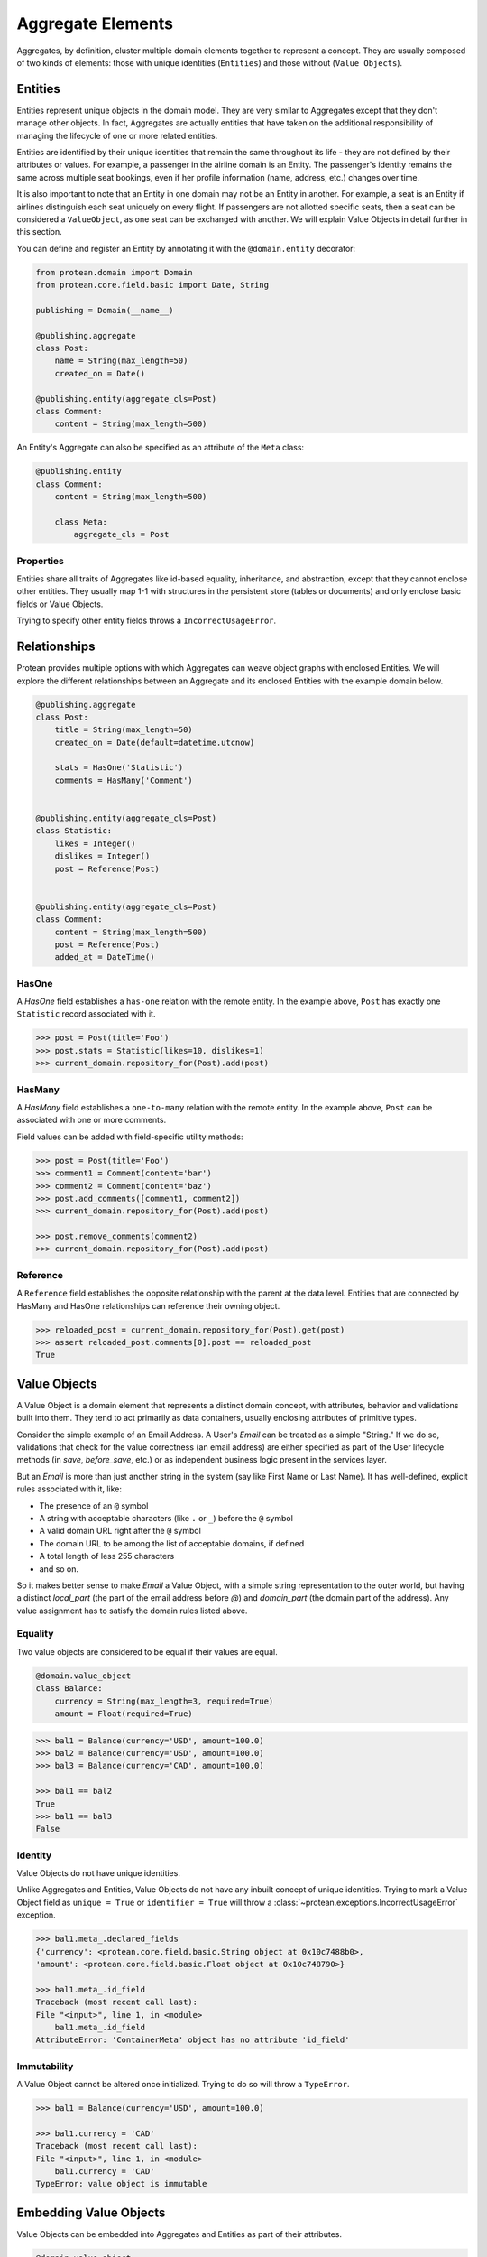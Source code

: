 Aggregate Elements
==================

Aggregates, by definition, cluster multiple domain elements together to represent a concept. They are usually composed of two kinds of elements: those with unique identities (``Entities``) and those without (``Value Objects``).

Entities
--------

Entities represent unique objects in the domain model. They are very similar to Aggregates except that they don't manage other objects. In fact, Aggregates are actually entities that have taken on the additional responsibility of managing the lifecycle of one or more related entities.

Entities are identified by their unique identities that remain the same throughout its life - they are not defined by their attributes or values. For example, a passenger in the airline domain is an Entity. The passenger's identity remains the same across multiple seat bookings, even if her profile information (name, address, etc.) changes over time.

It is also important to note that an Entity in one domain may not be an Entity in another. For example, a seat is an Entity if airlines distinguish each seat uniquely on every flight. If passengers are not allotted specific seats, then a seat can be considered a ``ValueObject``, as one seat can be exchanged with another. We will explain Value Objects in detail further in this section.

You can define and register an Entity by annotating it with the ``@domain.entity`` decorator:

.. code-block:: python

    from protean.domain import Domain
    from protean.core.field.basic import Date, String

    publishing = Domain(__name__)

    @publishing.aggregate
    class Post:
        name = String(max_length=50)
        created_on = Date()

    @publishing.entity(aggregate_cls=Post)
    class Comment:
        content = String(max_length=500)

An Entity's Aggregate can also be specified as an attribute of the ``Meta`` class:

.. code-block:: python

    @publishing.entity
    class Comment:
        content = String(max_length=500)

        class Meta:
            aggregate_cls = Post

Properties
``````````

Entities share all traits of Aggregates like id-based equality, inheritance, and abstraction, except that they cannot enclose other entities. They usually map 1-1 with structures in the persistent store (tables or documents) and only enclose basic fields or Value Objects.

.. // FIXME Unimplemented Feature

Trying to specify other entity fields throws a ``IncorrectUsageError``.

Relationships
-------------

Protean provides multiple options with which Aggregates can weave object graphs with enclosed Entities. We will explore the different relationships between an Aggregate and its enclosed Entities with the example domain below.

.. code-block:: python

    @publishing.aggregate
    class Post:
        title = String(max_length=50)
        created_on = Date(default=datetime.utcnow)

        stats = HasOne('Statistic')
        comments = HasMany('Comment')


    @publishing.entity(aggregate_cls=Post)
    class Statistic:
        likes = Integer()
        dislikes = Integer()
        post = Reference(Post)


    @publishing.entity(aggregate_cls=Post)
    class Comment:
        content = String(max_length=500)
        post = Reference(Post)
        added_at = DateTime()

HasOne
``````

A `HasOne` field establishes a ``has-one`` relation with the remote entity. In the example above, ``Post`` has exactly one ``Statistic`` record associated with it.

.. code-block:: python

    >>> post = Post(title='Foo')
    >>> post.stats = Statistic(likes=10, dislikes=1)
    >>> current_domain.repository_for(Post).add(post)

HasMany
```````

A `HasMany` field establishes a ``one-to-many`` relation with the remote entity. In the example above, ``Post`` can be associated with one or more comments.

Field values can be added with field-specific utility methods:

.. code-block:: python

    >>> post = Post(title='Foo')
    >>> comment1 = Comment(content='bar')
    >>> comment2 = Comment(content='baz')
    >>> post.add_comments([comment1, comment2])
    >>> current_domain.repository_for(Post).add(post)

    >>> post.remove_comments(comment2)
    >>> current_domain.repository_for(Post).add(post)

Reference
`````````

A ``Reference`` field establishes the opposite relationship with the parent at the data level. Entities that are connected by HasMany and HasOne relationships can reference their owning object.

.. code-block:: python

    >>> reloaded_post = current_domain.repository_for(Post).get(post)
    >>> assert reloaded_post.comments[0].post == reloaded_post
    True

Value Objects
-------------

A Value Object is a domain element that represents a distinct domain concept, with attributes, behavior and validations built into them. They tend to act primarily as data containers, usually enclosing attributes of primitive types.

Consider the simple example of an Email Address. A User's `Email` can be treated as a simple "String." If we do so, validations that check for the value correctness (an email address) are either specified as part of the User lifecycle methods (in `save`, `before_save`, etc.) or as independent business logic present in the services layer.

But an `Email`  is more than just another string in the system (say like First Name or Last Name). It has well-defined, explicit rules associated with it, like:

* The presence of an ``@`` symbol
* A string with acceptable characters (like ``.`` or ``_``) before the ``@`` symbol
* A valid domain URL right after the ``@`` symbol
* The domain URL to be among the list of acceptable domains, if defined
* A total length of less 255 characters
* and so on.

So it makes better sense to make `Email` a Value Object, with a simple string representation to the outer world, but having a distinct `local_part` (the part of the email address before `@`) and `domain_part` (the domain part of the address). Any value assignment has to satisfy the domain rules listed above.

Equality
````````

Two value objects are considered to be equal if their values are equal.

.. code-block:: python

    @domain.value_object
    class Balance:
        currency = String(max_length=3, required=True)
        amount = Float(required=True)

.. code-block:: python

    >>> bal1 = Balance(currency='USD', amount=100.0)
    >>> bal2 = Balance(currency='USD', amount=100.0)
    >>> bal3 = Balance(currency='CAD', amount=100.0)

    >>> bal1 == bal2
    True
    >>> bal1 == bal3
    False

Identity
````````

Value Objects do not have unique identities.

.. // FIXME Unimplemented Feature

Unlike Aggregates and Entities, Value Objects do not have any inbuilt concept of unique identities. Trying to mark a Value Object field as ``unique = True`` or ``identifier = True`` will throw a :class:`~protean.exceptions.IncorrectUsageError` exception.

.. code-block:: python

    >>> bal1.meta_.declared_fields
    {'currency': <protean.core.field.basic.String object at 0x10c7488b0>,
    'amount': <protean.core.field.basic.Float object at 0x10c748790>}

    >>> bal1.meta_.id_field
    Traceback (most recent call last):
    File "<input>", line 1, in <module>
        bal1.meta_.id_field
    AttributeError: 'ContainerMeta' object has no attribute 'id_field'

Immutability
````````````

.. // FIXME Unimplemented Feature

A Value Object cannot be altered once initialized. Trying to do so will throw a ``TypeError``.

.. code-block:: python

    >>> bal1 = Balance(currency='USD', amount=100.0)

    >>> bal1.currency = 'CAD'
    Traceback (most recent call last):
    File "<input>", line 1, in <module>
        bal1.currency = 'CAD'
    TypeError: value object is immutable

Embedding Value Objects
-----------------------

Value Objects can be embedded into Aggregates and Entities as part of their attributes.

.. code-block:: python

    @domain.value_object
    class Money:
        currency = String(max_length=3)
        amount = Float()

    @domain.aggregate
    class Account:
        name = String(max_length=50)
        balance = ValueObject(Money)

.. code-block:: python

    >>> Account.meta_.attributes
    {'name': <protean.core.field.basic.String object at 0x106bc6dc0>,
    'balance_currency': <protean.core.field.embedded._ShadowField object at 0x106bc61f0>,
    'balance_amount': <protean.core.field.embedded._ShadowField object at 0x106bc6c40>,
    'id': <protean.core.field.basic.Auto object at 0x106836850>}

As visible in the output above, the names of Value Object attributes are generated dynamically. The names are a combination of the attribute name in the enclosed container and the names defined in the Value Object, separated by underscores. So `currency` and `amount` are available as `balance_currency` and `balance_amount` in the ``Account`` Aggregate.

You can override these automatically generated names with the `referenced_as` option in the Value Object:

.. code-block:: python

    @domain.value_object
    class Money:
        currency = String(max_length=3)
        amount = Float(referenced_as="amt")

The supplied attribute name is used as-is in enclosed containers:

.. code-block:: python

    >>> Account.meta_.attributes
    {'name': <protean.core.field.basic.String object at 0x107381700>,
    'balance_currency': <protean.core.field.embedded._ShadowField object at 0x1073806d0>,
    'amt': <protean.core.field.embedded._ShadowField object at 0x107380610>,
    'id': <protean.core.field.basic.Auto object at 0x1073804f0>}

Examples
--------

Email
`````

.. code-block:: python

    @domain.value_object
    class Email:
        """An email address value object, with two identified parts:
            * local_part
            * domain_part
        """

        # This is the external facing data attribute
        address = String(max_length=254, required=True)

        def __init__(self, *template, local_part=None, domain_part=None, **kwargs):
            """ `local_part` and `domain_part` are internal attributes that capture
            and preserve the validity of an Email Address
            """

            super(Email, self).__init__(*template, **kwargs)

            self.local_part = local_part
            self.domain_part = domain_part

            if self.local_part and self.domain_part:
                self.address = '@'.join([self.local_part, self.domain_part])
            else:
                raise ValidationError("Email address is invalid")

        @classmethod
        def from_address(cls, address):
            """ Construct an Email VO from an email address.

            email = Email.from_address('john.doe@gmail.com')

            """
            if not cls.validate(address):
                raise ValueError('Email address is invalid')

            local_part, _, domain_part = address.partition('@')

            return cls(local_part=local_part, domain_part=domain_part)

        @classmethod
        def from_parts(cls, local_part, domain_part):
            """ Construct an Email VO from parts of an email address.

            email = Email.from_parths(local_part='john.doe', domain_part='@gmail.com')

            """
            return cls(local_part=local_part, domain_part=domain_part)

        @classmethod
        def validate(cls, address):
            """ Business rules of Email address """
            if type(address) is not str:
                return False
            if '@' not in address:
                return False
            if len(address) > 255:
                return False

            return True

Address
```````

.. code-block:: python

    @domain.value_object
    class Address:
        address1 = String(max_length=255, required=True)
        address2 = String(max_length=255)
        address3 = String(max_length=255)
        city = String(max_length=25, required=True)
        state = String(max_length=25, required=True)
        country = String(max_length=2, required=True, choices=CountryEnum)
        zip = String(max_length=6, required=True)

        def validate_with_canada_post(self):
            return CanadaPostService.verify(self.to_dict())

Account Balance
```````````````

An Account's Balance consists of two parts: a Currency (string) and an Amount (float). It may have restrictions like positive balance and supported currencies.

.. code-block:: python

    class Currency(Enum):
        """ Set of choices for the status"""
        USD = 'USD'
        INR = 'INR'
        CAD = 'CAD'


    @domain.value_object
    class Balance:
        """A composite amount object, containing two parts:
            * currency code - a three letter unique currency code
            * amount - a float value
        """

        currency = String(max_length=3, required=True, choices=Currency)
        amount = Float(required=True, min_value=0.0)

Temperature
```````````

A valid Temperature contains two parts, a scale (Celsius or Fahrenheit) and a temperature integer value. The application may want to place restrictions on a range of acceptable values, and specify that only positive temperature values are allowed.

.. // FIXME Unimplemented Feature - choices can be a `list`

.. code-block:: python

    @domain.value_object
    class Temperature:
        scale = String(max_length=1, required=True, choices=['C', 'F'])
        degrees = Integer(required=True, min_value=-70, max_value=500)


Account
```````

The ``Account`` entity below encloses an ``Email`` Value Object and is part of a ``Profile`` Aggregate.

.. code-block:: python

    @domain.entity(aggregate_cls='Profile')
    class Account:
        email = ValueObject(Email, required=True)
        password = String()

    @domain.aggregate
    class Profile:
        first_name = String(max_length=50)
        last_name = String(max_length=50)
        account = HasOne(Account)
